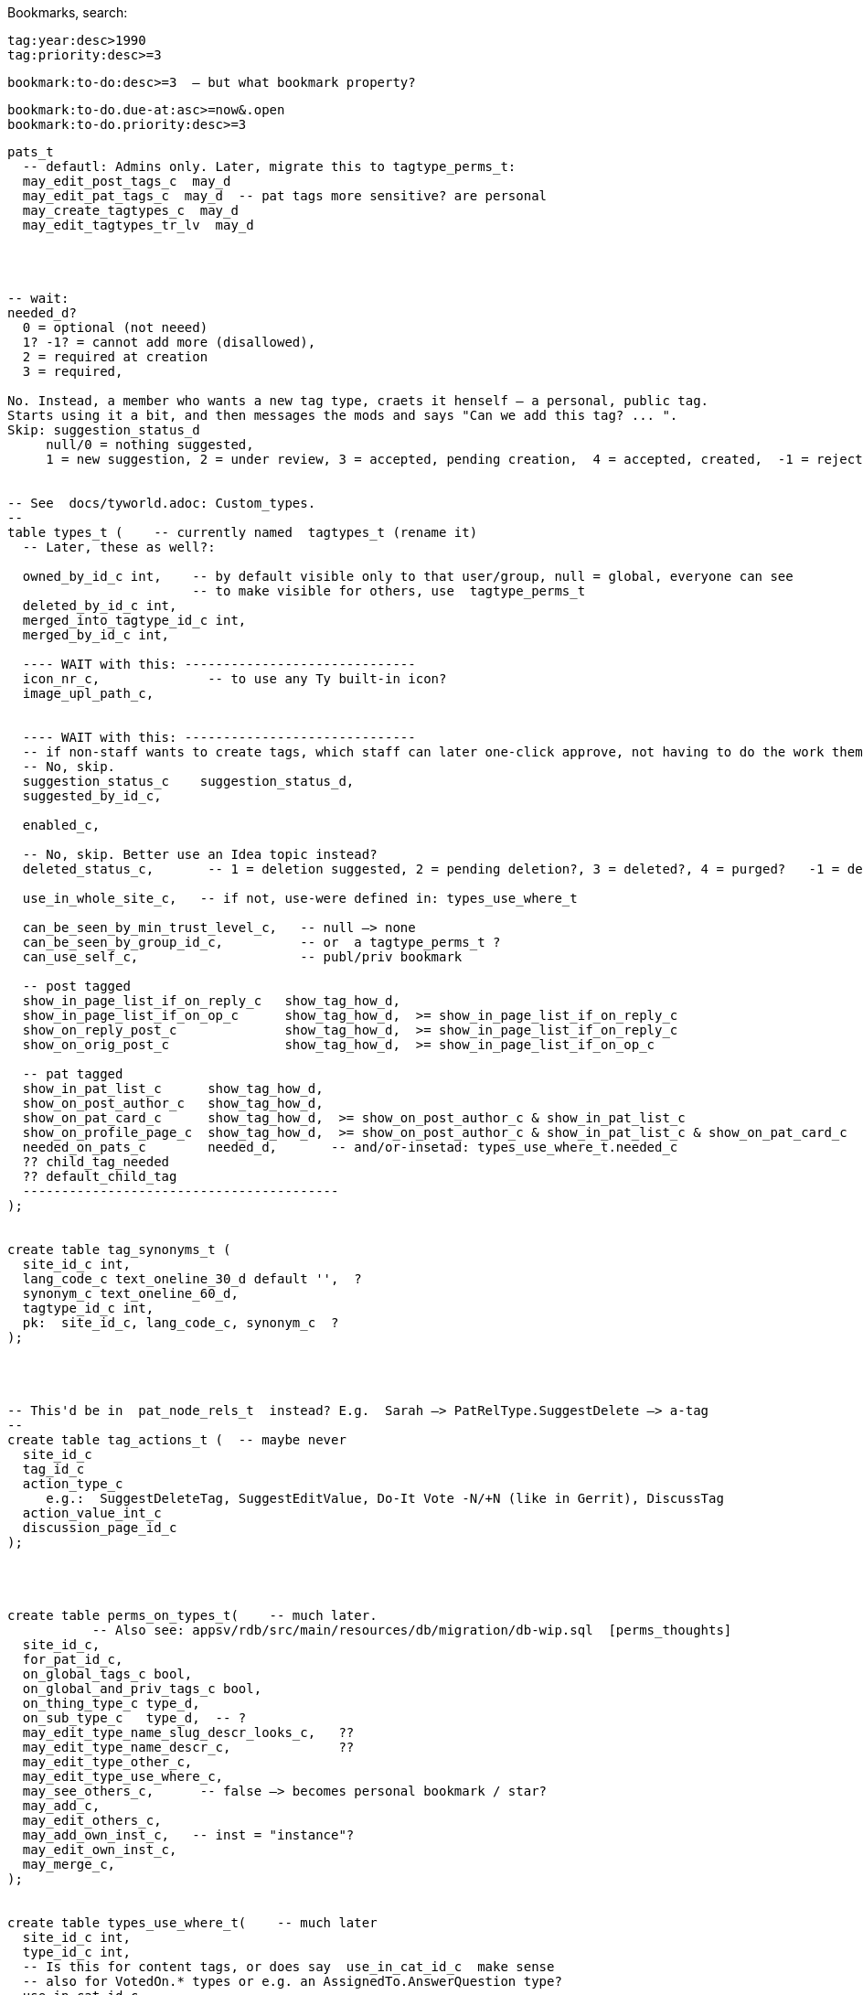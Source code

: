 Bookmarks, search:

  tag:year:desc>1990  
  tag:priority:desc>=3

  bookmark:to-do:desc>=3  — but what bookmark property?

  bookmark:to-do.due-at:asc>=now&.open
  bookmark:to-do.priority:desc>=3

----
pats_t
  -- defautl: Admins only. Later, migrate this to tagtype_perms_t:
  may_edit_post_tags_c  may_d
  may_edit_pat_tags_c  may_d  -- pat tags more sensitive? are personal
  may_create_tagtypes_c  may_d
  may_edit_tagtypes_tr_lv  may_d




-- wait:
needed_d?
  0 = optional (not neeed)
  1? -1? = cannot add more (disallowed),
  2 = required at creation
  3 = required,

No. Instead, a member who wants a new tag type, craets it henself — a personal, public tag.
Starts using it a bit, and then messages the mods and says "Can we add this tag? ... ".
Skip: suggestion_status_d
     null/0 = nothing suggested,
     1 = new suggestion, 2 = under review, 3 = accepted, pending creation,  4 = accepted, created,  -1 = rejected?


-- See  docs/tyworld.adoc: Custom_types.
--
table types_t (    -- currently named  tagtypes_t (rename it)
  -- Later, these as well?:

  owned_by_id_c int,    -- by default visible only to that user/group, null = global, everyone can see
                        -- to make visible for others, use  tagtype_perms_t
  deleted_by_id_c int,
  merged_into_tagtype_id_c int,
  merged_by_id_c int,

  ---- WAIT with this: ------------------------------
  icon_nr_c,              -- to use any Ty built-in icon?
  image_upl_path_c,


  ---- WAIT with this: ------------------------------
  -- if non-staff wants to create tags, which staff can later one-click approve, not having to do the work themselves:
  -- No, skip.
  suggestion_status_c    suggestion_status_d,
  suggested_by_id_c,

  enabled_c,

  -- No, skip. Better use an Idea topic instead?
  deleted_status_c,       -- 1 = deletion suggested, 2 = pending deletion?, 3 = deleted?, 4 = purged?   -1 = deletion suggestion rejected

  use_in_whole_site_c,   -- if not, use-were defined in: types_use_where_t

  can_be_seen_by_min_trust_level_c,   -- null —> none
  can_be_seen_by_group_id_c,          -- or  a tagtype_perms_t ?
  can_use_self_c,                     -- publ/priv bookmark

  -- post tagged
  show_in_page_list_if_on_reply_c   show_tag_how_d,
  show_in_page_list_if_on_op_c      show_tag_how_d,  >= show_in_page_list_if_on_reply_c
  show_on_reply_post_c              show_tag_how_d,  >= show_in_page_list_if_on_reply_c
  show_on_orig_post_c               show_tag_how_d,  >= show_in_page_list_if_on_op_c

  -- pat tagged
  show_in_pat_list_c      show_tag_how_d,
  show_on_post_author_c   show_tag_how_d,
  show_on_pat_card_c      show_tag_how_d,  >= show_on_post_author_c & show_in_pat_list_c
  show_on_profile_page_c  show_tag_how_d,  >= show_on_post_author_c & show_in_pat_list_c & show_on_pat_card_c
  needed_on_pats_c        needed_d,       -- and/or-insetad: types_use_where_t.needed_c
  ?? child_tag_needed
  ?? default_child_tag
  -----------------------------------------
);


create table tag_synonyms_t (
  site_id_c int,
  lang_code_c text_oneline_30_d default '',  ?
  synonym_c text_oneline_60_d,
  tagtype_id_c int,
  pk:  site_id_c, lang_code_c, synonym_c  ?
);




-- This'd be in  pat_node_rels_t  instead? E.g.  Sarah —> PatRelType.SuggestDelete —> a-tag
--
create table tag_actions_t (  -- maybe never
  site_id_c
  tag_id_c
  action_type_c
     e.g.:  SuggestDeleteTag, SuggestEditValue, Do-It Vote -N/+N (like in Gerrit), DiscussTag
  action_value_int_c
  discussion_page_id_c
);




create table perms_on_types_t(    -- much later.
           -- Also see: appsv/rdb/src/main/resources/db/migration/db-wip.sql  [perms_thoughts]
  site_id_c,
  for_pat_id_c,
  on_global_tags_c bool,
  on_global_and_priv_tags_c bool,
  on_thing_type_c type_d,
  on_sub_type_c   type_d,  -- ?
  may_edit_type_name_slug_descr_looks_c,   ??
  may_edit_type_name_descr_c,              ??
  may_edit_type_other_c,
  may_edit_type_use_where_c,
  may_see_others_c,      -- false —> becomes personal bookmark / star?
  may_add_c,
  may_edit_others_c,
  may_add_own_inst_c,   -- inst = "instance"?
  may_edit_own_inst_c,
  may_merge_c,
);


create table types_use_where_t(    -- much later
  site_id_c int,
  type_id_c int,
  -- Is this for content tags, or does say  use_in_cat_id_c  make sense
  -- also for VotedOn.* types or e.g. an AssignedTo.AnswerQuestion type?
  use_in_cat_id_c,
  use_in_group_id_c,
  use_on_oneself_c,
  child_of_type_id_c,
  allowed_w_o_parent_c,  -- if is child, then, may be added if parent tag hasn't been added?
  needed_c  needed_d,
  auto_create_c,
  auto_create_child_c,   -- then, auto created with def value (if any), if creating parent tag
);



create table tags_t
  Done, see: /home/user/styd/ty2/docs/db-schema-dump/tags_t.txt .

  -- mayeb add later: ------------
  on_cat_id_c,
  on_tag_id_c,       -- tag a tag? Maybe later
  on_type_id_c,      -- e.g. tag a type with a "Merge this type with: (other type)"?

  -- So anyone can suggest tags, but, say, a trusted member needs to review and
  -- approve — so tags end up getting wisely used: (tags are often a mess, in other
  -- software systems)
  suggestion_status_c suggestion_d,

  deleted_by_id_c, -- maybe only the deleter and those-with-the-required-permission can undelete?
  hidden_by_id_c,  -- e.g. if staff added tag, but pat hides it, doesn't like it, then hidden_by_id_c = pat's id
  ----------------------------
);


== Can tag what?

Later: Will change  tag_types_t  to just  types_t,  [custom_types]
so can be used as  link types too,  e.g.  custom vote types (aka "reactions").


Each tag type, what things can one tag with it?
There're pages, votes, flags, cats, tags, pats, plugins, nothing (plugin key-value store).
Use a bitfield?

No --------------------
Guests, (built-in users), users, bot users, groups,  = 2^5 - 1 = 31.
  — what about accounts controlled by both a bot and a human? Or if unknown.
Pages (orig posts), replies, meta posts, = 2^5 + 2^6 + 2^7 - 1 = 32+64+128 = 224
Think about later: categories, tags, votes, flags, edit suggestions, plugins, ... .
------ Intstead?: -----  [ThingType_ids]
  Guests = 2^0 + Users = 2^1 + Groups = 2^2       =  7  (instead of 31)
     but what about anons, pseudonyms and circles?
  Pages  = 2^3 + Replies = 2^4 + Meta posts = 2^5 = 56  (instead of 224)

What?:
  No:
      Links from pats  to: cats, tags, pages, comments, meta comments,
                          guests, anons, users, groups, circles
      Links from posts to: cats, tags, pages, comments, meta comments,
                          guests, anons, users, groups, circles
  Instead;
      post links of  link_type_d in ...
      post links of  link_sub_type_d in ....

      pat  links of  link_type_d in ...
      pat  links of  link_sub_type_d in ....

Therefore: domain thing_types_d, can be only 7 or 56, for now.


== Tag values

If ever needs tag values that are lists of user or page ids, then:
Interesting about arrays of ids, instead of an id table with foreign keys,
it's really fast:
http://www.databasesoup.com/2015/01/tag-all-things.html & part 2 & 3.
(But with arrays/json, foreign keys won't work.)

Maybe later, probably never: (instead, the val_jsonb_c is flexible enough?)
    val_i32_arr_c   i32[],
    val_i64_arr_c   i64[],
    val_f64_arr_c   f64[],
    val_text_arr_c  text[],


Mat views are reealy slow, often out of sync:
    https://stackoverflow.com/questions/29437650/how-can-i-ensure-that-a-materialized-view-is-always-up-to-date


------------------------------------------------
Update 2024: Now each tag has only one reference value — seems there won't be any
tag_rels_t.  Therefore, can use tags also for things like AssignedTo.
------------------------
We don't use tags for Assigned-To and Like etc relationships. That would have
made it harder to write queries for looking up who's assigned to what
— need to join all of:  posts_t, tags_t, types_t, tag_rels_t, pats_t

                          ,——> types_t: AssignedTo
                         /
            [post] <—— tag ——————> [person]
                          `~—————> [person-2]  (2 ppl assigned)

     instead of just:   posts_t, pat_node_rels_t, pats_t

            [post] <——— AssignedTo ——— [person]
                 ^————— AssignedTo ——— [person-2]

So don't use tags for AssignedTo etc.  Instead, pat_node_rels_t and the AssignedTo type.
------------------------------------------------

--- Update 2024: Yes, it's better with tags? Because then the *type* of relationship
  (the tag type) is available directly, rather than having to look up the post too, first.
  This makes it simpler to skip all for-the-moment off-topic posts.
--- Old: NO, this'll probably be a post of type sth like AboutNotes, and a post_rels_t entry
      linking the post to the person?  No need to bring tags into this. Links are simpler,
      more direct.
Or a "Staff Notes" tag (user badge) on a person, visible only to staff,
which links to a staff-only page with notes and comments about that person.
-------


--- NO, this will be links instead, e.g. PatLinkType.AssignedTo:
Probably there'd be some default tag types, in the same way as there are
default categories (ideas, questions etc).
They could be: Assigned-To and Staff-Notes?
-------

There could be numeric or text values, e.g. `version: `1.23.01-beta-1`,
or `price: 234` (but what currency?).  Or `location-lat: 123` `..-long: 456`?
Or `Happens-In-City: (some city)`, or `Happens-At: (date-time)`

This could also be achieved via a consistent tag naming scheme,
like people do in GitHub, e.g.: `version-1.23.01-beta-1`
or `happens-in-London` and `happens-in-Barcelona`,
but then it's cumbersome or even infeasible to change `happens-in-` to, say,
`Happens in: ` or `Where: ` or `location-`
— instead of just renaming one tag (the "Happens in city" tag),
you'd have to rename _all_ tags with that prefix.

What values would be nice to support?

CVE numbers: float (0.0, 10.0].
Software versions: string?
Pat list.
Page list.
Date-time.
Date-time range.
Many date-time ranges? (a many evenings / days event)
Cat list?
Tag list? Hmm





== How tags are shown

Only if needed / many people ask for this.

Can be nice to abbreviate long tag names or values. Therefore:
`show_tag_how_d`. For now, just don't-show = 0, or show full name and value = 16.
In the distant future:

----
create domain show_tag_how_d  i16
    bits 0, 1:   0 = don't show name, 1 = show very abbreviated,
                 2 = show bit abbreviated, 3 = show full (default)
    bits 2, 3:   same, for any tag value
    bits 4 - 6:  if many values, 0 = don't show,
                 1 = just show num values (click to expand),
                 2 = show 1 value, 3 = show 3, 4 = show 7,
                 5 = show 14, 6 = show 30, 7 = show all?
    bits 7 - x:  ?show votes on tag how?  0 = don't show votes
----

Initially, only full names and maybe abbreviated names.

Or maybe, instead of bitfield (but this won't work with very-abbreviated tag names)

----
create domain show_tag_how_d  i16_gez_d & <= 9:
    0: don't-show here,
    1: tag name abbr,
    2: tag name full,

    3: tag value abbr,
    4: tag value full,

    5: abbr-name: abbr value(s)
    6: abbr-name: value
    6: name: abbr value(s)
    7: full name, value
    8: full name, expanded value: <= 4 rows
    9: full name, expanded value: <= 12 rows
----

If many values, then, better placed after the post? rather than in the header.


=== Maybe much later

.

==== Vote on tags?

Inspired by Gerrit, maybe Do-It votes on tags?

-- create domain may_do_it_vote_d i16_d,
--     lower 8 bits is max negative vote (e.g. -2 to block),
--     upper 8 bits is max positive number (e.g. +1 looks-good-to-me)
or just:
    tags_t
        max_do_it_vote_c  i16_gez_d,
        max_do_not_vote_c i16_gez_d,
